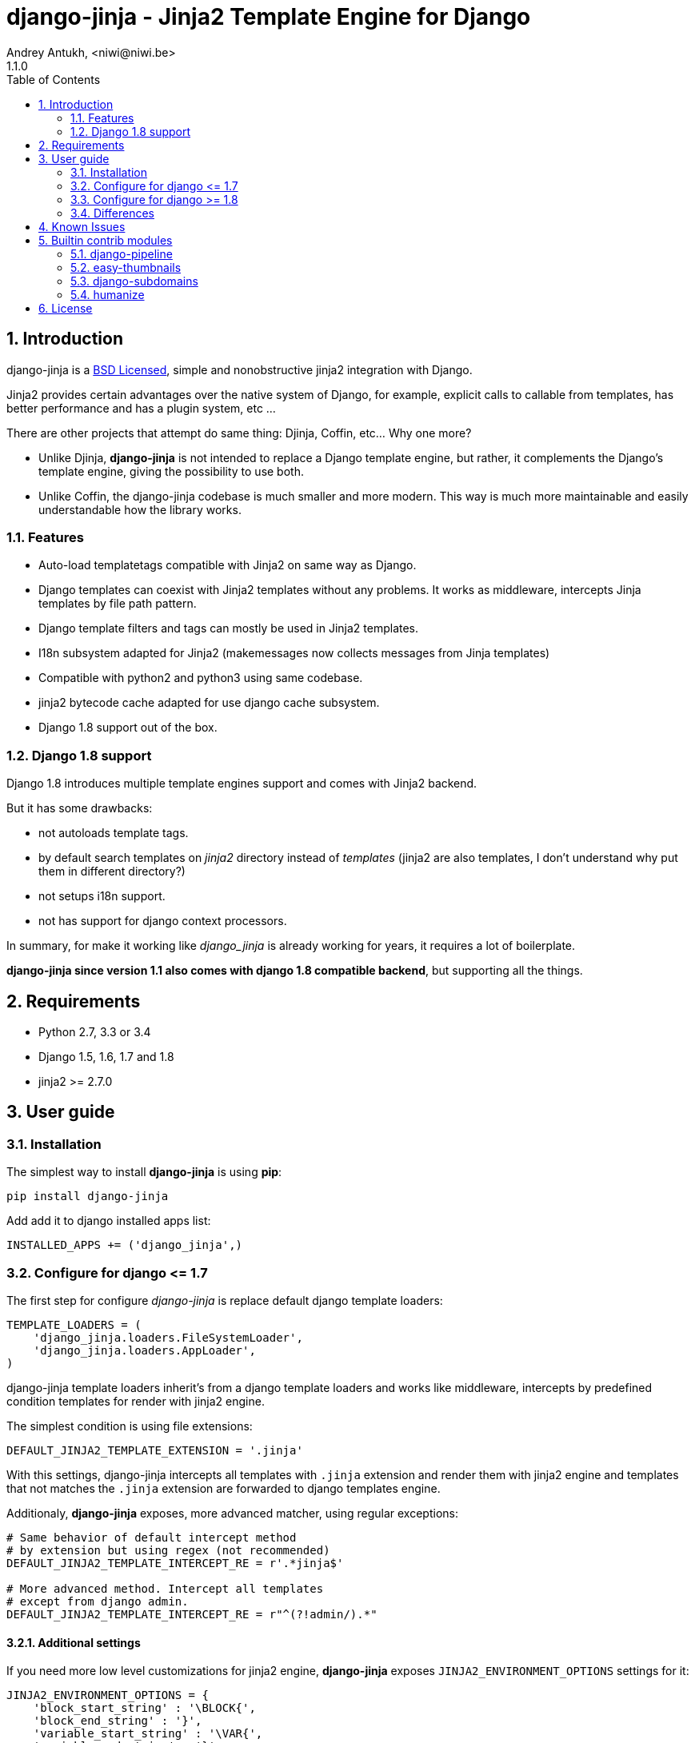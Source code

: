 = django-jinja - Jinja2 Template Engine for Django
Andrey Antukh, <niwi@niwi.be>
1.1.0
:toc: left
:numbered:
:source-highlighter: pygments
:pygments-style: friendly


== Introduction

django-jinja is a xref:license[BSD Licensed], simple and nonobstructive jinja2 integration with Django.

Jinja2 provides certain advantages over the native system of Django, for example, explicit calls to
callable from templates, has better performance and has a plugin system, etc ...

There are other projects that attempt do same thing: Djinja, Coffin, etc... Why one more?

- Unlike Djinja, **django-jinja** is not intended to replace a Django template engine, but rather,
  it complements the Django's template engine, giving the possibility to use both.
- Unlike Coffin, the django-jinja codebase is much smaller and more modern. This way is much more
  maintainable and easily understandable how the library works.


=== Features

- Auto-load templatetags compatible with Jinja2 on same way as Django.
- Django templates can coexist with Jinja2 templates without any problems.
  It works as middleware, intercepts Jinja templates by file path pattern.
- Django template filters and tags can mostly be used in Jinja2 templates.
- I18n subsystem adapted for Jinja2 (makemessages now collects messages from Jinja templates)
- Compatible with python2 and python3 using same codebase.
- jinja2 bytecode cache adapted for use django cache subsystem.
- Django 1.8 support out of the box.


=== Django 1.8 support

Django 1.8 introduces multiple template engines support and comes with Jinja2 backend.

But it has some drawbacks:

- not autoloads template tags.
- by default search templates on _jinja2_ directory instead of _templates_ (jinja2 are also templates,
  I don't understand why put them in different directory?)
- not setups i18n support.
- not has support for django context processors.

In summary, for make it working like _django_jinja_ is already working for years, it requires a lot
of boilerplate.

*django-jinja since version 1.1 also comes with django 1.8 compatible backend*, but supporting all
the things.


== Requirements

- Python 2.7, 3.3 or 3.4
- Django 1.5, 1.6, 1.7 and 1.8
- jinja2 >= 2.7.0


== User guide

=== Installation

The simplest way to install **django-jinja** is using **pip**:

[source, bash]
----
pip install django-jinja
----

Add add it to django installed apps list:

[source, python]
----
INSTALLED_APPS += ('django_jinja',)
----

=== Configure for django +++<=+++ 1.7

The first step for configure _django-jinja_ is replace default
django template loaders:

[source, python]
----
TEMPLATE_LOADERS = (
    'django_jinja.loaders.FileSystemLoader',
    'django_jinja.loaders.AppLoader',
)
----

django-jinja template loaders inherit's from a django template loaders and works like middleware, 
intercepts by predefined condition templates for render with jinja2 engine.

The simplest condition is using file extensions:

[source, python]
----
DEFAULT_JINJA2_TEMPLATE_EXTENSION = '.jinja'
----

With this settings, django-jinja intercepts all templates with `.jinja` extension and render them with 
jinja2 engine and templates that not matches the `.jinja` extension are forwarded to django templates 
engine.

Additionaly, *django-jinja* exposes, more advanced matcher, using regular exceptions:

[source, python]
----
# Same behavior of default intercept method
# by extension but using regex (not recommended)
DEFAULT_JINJA2_TEMPLATE_INTERCEPT_RE = r'.*jinja$'

# More advanced method. Intercept all templates
# except from django admin.
DEFAULT_JINJA2_TEMPLATE_INTERCEPT_RE = r"^(?!admin/).*"
----


==== Additional settings

If you need more low level customizations for jinja2 engine, *django-jinja* exposes
`JINJA2_ENVIRONMENT_OPTIONS` settings for it:

[source, python]
----
JINJA2_ENVIRONMENT_OPTIONS = {
    'block_start_string' : '\BLOCK{',
    'block_end_string' : '}',
    'variable_start_string' : '\VAR{',
    'variable_end_string' : '}',
    'comment_start_string' : '\#{',
    'comment_end_string' : '}',
    'line_statement_prefix' : '%-',
    'line_comment_prefix' : '%#',
    'trim_blocks' : True,
    'autoescape' : False,
}
----

In any case, this settings may be never should be used, because for most used options,
*django-jinja* exposes specific settings:

[source, python]
----
# Enable/Disable autoescaping (default: True)
JINJA2_AUTOESCAPE = True

# Mute reverse url exceptions (default: False)
JINJA2_MUTE_URLRESOLVE_EXCEPTIONS = True

# Keep original small subset of jinja filters
# instead of use the django's versions of them.
# Default: True
JINJA2_FILTERS_REPLACE_FROM_DJANGO = False
----

*django-jinja* supports the Jinja2's template bytecode caching system. Including an implementation
for makes use of Django's built-in cache framework.

[source, python]
----
# Enable bytecode cache (default: False)
JINJA2_BYTECODE_CACHE_ENABLE = False

# Cache backend name for bytecode cache (default: "default")
JINJA2_BYTECODE_CACHE_NAME = "default"

# Specify custom bytecode cache subclass (default: None)
JINJA2_BYTECODE_CACHE_BACKEND = "path.to.you.cache.class"
----

link:http://jinja.pocoo.org/docs/api/#bytecode-cache[More documentation about bytecode cache]


=== Configure for django +++>=+++ 1.8

Django 1.8 introduces multiple template engine and new way to configure them.

This is a quick example of how to configure _django-jinja_ with django 1.8 configuration
formata:

[source, python]
----
TEMPLATES = [
    {
        "BACKEND": "django.template.backends.django.DjangoTemplates",
        "DIRS": [],
        "APP_DIRS": True
    },
    {
        "BACKEND": "django_jinja.backend.Jinja2",
        "APP_DIRS": True,
        "OPTIONS": {
            "match_extension", ".jinja",
        }
    },
]
----

_django-jinja_ backend, unlike django's one, uses the "templates" directory and works like a middleware.
It intercepts by extension or by regular expression.


Full list of options, almost all them not mandatory:

[source, python]
----
TEMPLATES = [
    {
        "BACKEND": "django_jinja.backend.Jinja2",
        "APP_DIRS": True,
        "OPTIONS": {
            "match_extension": ".jinja",
            "match_regex": r"^(?!admin/).*", # this is exclusive with match_extension
            "context_processors": [
                "django.contrib.auth.context_processors.auth",
                "django.template.context_processors.debug",
                "django.template.context_processors.i18n",
                "django.template.context_processors.media",
                "django.template.context_processors.static",
                "django.template.context_processors.tz",
                "django.contrib.messages.context_processors.messages",
            ],
            "extensions": [
                "jinja2.ext.do",
                "jinja2.ext.loopcontrols",
                "jinja2.ext.with_",
                "jinja2.ext.i18n",
                "jinja2.ext.autoescape",
            ],
            "newstyle_gettext": True,
            "environment": "jinja2.Environment",
            "auto_reload": settings.DEBUG
        }
    }
]
----

All other options are passed directly to environment constructor.


=== Differences

.Reverse urls in templates
[source, html+jinja]
----
{{ url('ns:name', pk=obj.pk) }}
----


.Static files urls
[source, html+jinja]
----
{{ static("js/lib/foo.js") }}
----


.I18n support
[source, html+jinja]
----
{{ _('Hello %(name)s', name=user.name) }}

{% trans name=user.name %}
  Hello {{ name }}
{% endtrans %}
----

.Registring own tests, filters and functions
[source, python]
----
# <someapp>/templatetags/<anyfile>.py
# don't forget to create __init__.py in templatetags dir

from django_jinja import library
import jinja2

@library.test(name="one")
def is_one(n):
    """
    Usage: {% if m is one %}Foo{% endif %}
    """
    return n == 1

@library.filter
def mylower(name):
    """
    Usage: {{ 'Hello'|mylower() }}
    """
    return name.lower()

@library.filter
@jinja2.contextfilter
def replace(context, value, x, y):
    """
    Filter with template context. Usage: {{ 'Hello'|replace('H','M') }}
    """
    return value.replace(x, y)


@library.global_function
def myecho(data):
    """
    Usage: {{ myecho('foo') }}
    """
    return data


@library.global_function
@library.render_with("test-render-with.jinja")
def myrenderwith(*args, **kwargs):
    """
    Render result with jinja template. Usage: {{ myrenderwith() }}
    """
    return {"name": "Foo"}
----


.Register constants on settings
[source, python]
----
JINJA2_CONSTANTS = {
    "email": "foo@bar.bz",
}
----

.Render 4xx/500 pages with jinja
[source, python]
----
# yourproject/urls.py
from django_jinja import views

handler400 = views.BadRequest.as_view()
handler403 = views.PermissionDenied.as_view()
handler404 = views.PageNotFound.as_view()
handler500 = views.ServerError.as_view()
----


Known Issues
------------

- django-jinja does not works properly with django's `TemplateResponse` class, widely
  used by generic views. My recommendations is subclass the `TemplateResponseMixin` and
  overwrite the render_to_response function.


Builtin contrib modules
-----------------------

*django-jinja* comes with some additional contrib modules that adapts limited set of external
django apps for use it easy from jinja templates.


[NOTE]
====
In django, creating new tags is simpler than in Jinja2. You should remember that
in jinja tags are really extensions and have a different purpose than the django template tags.

Thus for many things that the django template system uses tags, django-jinja will provide
functions with the same functionality.
====


django-pipeline
~~~~~~~~~~~~~~~

link:https://github.com/cyberdelia/django-pipeline[Pipeline] is an asset packaging
library for Django (official description).

.Activate plugin (settings.py)
[source, python]
----
INSTALLED_APPS += ('django_jinja.contrib._pipeline',)
----

.Usage
[source, html+jinja]
----
{{ compressed_css("alias") }}
{{ compressed_js("alias") }}
----


easy-thumbnails
~~~~~~~~~~~~~~~

Easy Thumbnails is a thumbnail generation library for Django.

.Activate plugin (settings.py)
[source, python]
----
INSTALLED_APPS += ('django_jinja.contrib._easy_thumbnails',)
----

.Usage
[source, html+jinja]
----
{{ thumbnail(file, size=(400, 400)) }}
{{ user.avatar|thumbnail_url("alias") }}
----

django-subdomains
~~~~~~~~~~~~~~~~~

Subdomain helpers for the Django framework, including subdomain-based URL routing.

.Activate plugin (settings.py)
[source, python]
----
INSTALLED_APPS += ('django_jinja.contrib._subdomains',)
----

.Usage
[source, html+jinja]
----
{{ url('homepage', subdomain='wildcard') }}
----

humanize
~~~~~~~~

Django comes with humanize library that exposes some useful template filters.

.Activate plugin (settings.py)
[source, python]
----
INSTALLED_APPS += ('django_jinja.contrib._humanize',)
----

link:https://docs.djangoproject.com/en/dev/ref/contrib/humanize/[Complete list of available filters]


.[[license]]
License
-------

[source,text]
----
Copyright (c) 2011-2015 Andre Antukh <niwi@niwi.be>

All rights reserved.

Redistribution and use in source and binary forms, with or without
modification, are permitted provided that the following conditions
are met:
1. Redistributions of source code must retain the above copyright
   notice, this list of conditions and the following disclaimer.
2. Redistributions in binary form must reproduce the above copyright
   notice, this list of conditions and the following disclaimer in the
   documentation and/or other materials provided with the distribution.
3. The name of the author may not be used to endorse or promote products
   derived from this software without specific prior written permission.

THIS SOFTWARE IS PROVIDED BY THE AUTHOR ``AS IS'' AND ANY EXPRESS OR
IMPLIED WARRANTIES, INCLUDING, BUT NOT LIMITED TO, THE IMPLIED WARRANTIES
OF MERCHANTABILITY AND FITNESS FOR A PARTICULAR PURPOSE ARE DISCLAIMED.
IN NO EVENT SHALL THE AUTHOR BE LIABLE FOR ANY DIRECT, INDIRECT,
INCIDENTAL, SPECIAL, EXEMPLARY, OR CONSEQUENTIAL DAMAGES (INCLUDING, BUT
NOT LIMITED TO, PROCUREMENT OF SUBSTITUTE GOODS OR SERVICES; LOSS OF USE,
DATA, OR PROFITS; OR BUSINESS INTERRUPTION) HOWEVER CAUSED AND ON ANY
THEORY OF LIABILITY, WHETHER IN CONTRACT, STRICT LIABILITY, OR TORT
(INCLUDING NEGLIGENCE OR OTHERWISE) ARISING IN ANY WAY OUT OF THE USE OF
THIS SOFTWARE, EVEN IF ADVISED OF THE POSSIBILITY OF SUCH DAMAGE.
----
